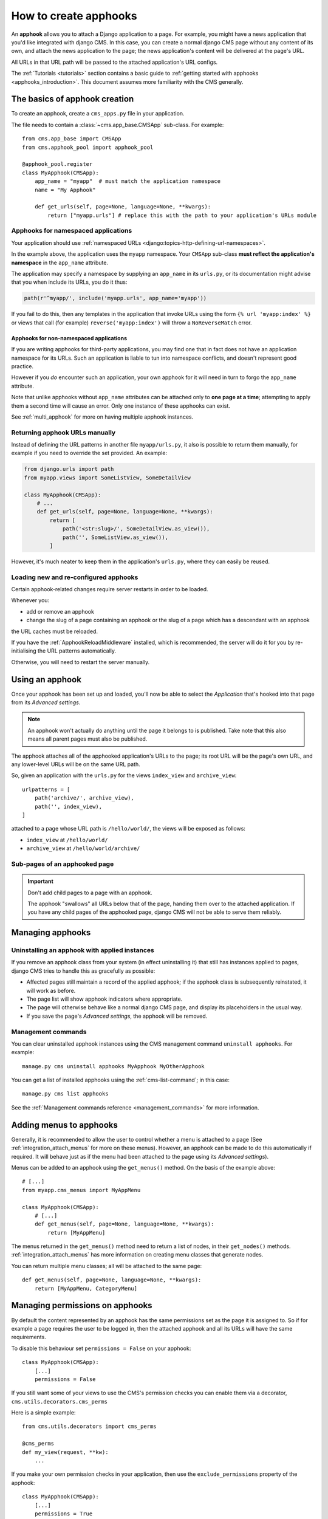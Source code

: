 .. _apphooks_how_to:

######################
How to create apphooks
######################


An **apphook** allows you to attach a Django application to a page. For example,
you might have a news application that you'd like integrated with django CMS. In
this case, you can create a normal django CMS page without any content of its
own, and attach the news application to the page; the news application's content
will be delivered at the page's URL.

All URLs in that URL path will be passed to the attached application's URL configs.

The :ref:`Tutorials <tutorials>` section contains a basic guide to :ref:`getting started with
apphooks <apphooks_introduction>`. This document assumes more familiarity with the CMS generally.


******************************
The basics of apphook creation
******************************

To create an apphook, create a ``cms_apps.py`` file in your application.

The file needs to contain a :class:`~cms.app_base.CMSApp` sub-class. For example::

    from cms.app_base import CMSApp
    from cms.apphook_pool import apphook_pool

    @apphook_pool.register
    class MyApphook(CMSApp):
        app_name = "myapp"  # must match the application namespace
        name = "My Apphook"

        def get_urls(self, page=None, language=None, **kwargs):
            return ["myapp.urls"] # replace this with the path to your application's URLs module


Apphooks for namespaced applications
====================================

Your application should use :ref:`namespaced URLs <django:topics-http-defining-url-namespaces>`.

In the example above, the application uses the ``myapp`` namespace. Your ``CMSApp``
sub-class **must reflect the application's namespace** in the ``app_name`` attribute.

The application may specify a namespace by supplying an ``app_name`` in its ``urls.py``, or its
documentation might advise that you when include its URLs, you do it thus:

..  code-block:: python

    path(r'^myapp/', include('myapp.urls', app_name='myapp'))

If you fail to do this, then any templates in the application that invoke URLs using the form ``{% url
'myapp:index' %}`` or views that call (for example) ``reverse('myapp:index')`` will throw a
``NoReverseMatch`` error.


Apphooks for non-namespaced applications
----------------------------------------

If you are writing apphooks for third-party applications, you may find one that in fact does
not have an application namespace for its URLs. Such an application is liable to tun into namespace
conflicts, and doesn't represent good practice.

However if you *do* encounter such an application, your own apphook for it will need in turn to forgo the
``app_name`` attribute.

Note that unlike apphooks without ``app_name`` attributes can be attached only to **one page at a
time**; attempting to apply them a second time will cause an error. Only one instance of these
apphooks can exist.

See :ref:`multi_apphook` for more on having multiple apphook instances.


Returning apphook URLs manually
===============================

Instead of defining the URL patterns in another file ``myapp/urls.py``, it also is possible
to return them manually, for example if you need to override the set provided. An example:

..  code-block:: python

    from django.urls import path
    from myapp.views import SomeListView, SomeDetailView

    class MyApphook(CMSApp):
        # ...
        def get_urls(self, page=None, language=None, **kwargs):
            return [
                path('<str:slug>/', SomeDetailView.as_view()),
                path('', SomeListView.as_view()),
            ]

However, it's much neater to keep them in the application's ``urls.py``, where they can easily be
reused.


.. _reloading_apphooks:

Loading new and re-configured apphooks
======================================

Certain apphook-related changes require server restarts in order to be loaded.

Whenever you:

* add or remove an apphook
* change the slug of a page containing an apphook or the slug of a page which has a descendant with
  an apphook

the URL caches must be reloaded.

If you have the :ref:`ApphookReloadMiddleware` installed, which is recommended, the server will do
it for you by re-initialising the URL patterns automatically.

Otherwise, you will need to restart the server manually.


****************
Using an apphook
****************

Once your apphook has been set up and loaded, you'll now be able to select the *Application* that's
hooked into that page from its *Advanced settings*.

.. note::

    An apphook won't actually do anything until the page it belongs to is published. Take note that
    this also means all parent pages must also be published.

The apphook attaches all of the apphooked application's URLs to the page; its root URL will be the
page's own URL, and any lower-level URLs will be on the same URL path.

So, given an application with the ``urls.py`` for the views ``index_view`` and ``archive_view``::

    urlpatterns = [
        path('archive/', archive_view),
        path('', index_view),
    ]

attached to a page whose URL path is ``/hello/world/``, the views will be exposed as follows:

* ``index_view`` at ``/hello/world/``
* ``archive_view`` at ``/hello/world/archive/``


Sub-pages of an apphooked page
==============================

..  important::

    Don't add child pages to a page with an apphook.

    The apphook "swallows" all URLs below that of the page, handing them over to the attached
    application. If you have any child pages of the apphooked page, django CMS will not be
    able to serve them reliably.


*****************
Managing apphooks
*****************

Uninstalling an apphook with applied instances
==============================================

If you remove an apphook class from your system (in effect uninstalling it) that still has
instances applied to pages, django CMS tries to handle this as gracefully as possible:

* Affected pages still maintain a record of the applied apphook; if the apphook class is
  subsequently reinstated, it will work as before.
* The page list will show apphook indicators where appropriate.
* The page will otherwise behave like a normal django CMS page, and display its placeholders in the
  usual way.
* If you save the page's *Advanced settings*, the apphook will be removed.


Management commands
===================

You can clear uninstalled apphook instances using the CMS management command ``uninstall apphooks``. For example::

    manage.py cms uninstall apphooks MyApphook MyOtherApphook

You can get a list of installed apphooks using the :ref:`cms-list-command`; in this case::

    manage.py cms list apphooks

See the :ref:`Management commands reference <management_commands>` for more information.


.. _apphook_menus:

************************
Adding menus to apphooks
************************

Generally, it is recommended to allow the user to control whether a menu is attached to a page (See
:ref:`integration_attach_menus` for more on these menus). However, an apphook can be made to do
this automatically if required. It will behave just as if the menu had been attached to the page
using its *Advanced settings*).

Menus can be added to an apphook using the ``get_menus()`` method. On the basis of the example above::

    # [...]
    from myapp.cms_menus import MyAppMenu

    class MyApphook(CMSApp):
        # [...]
        def get_menus(self, page=None, language=None, **kwargs):
            return [MyAppMenu]

.. versionchanged:: 3.3
    ``CMSApp.get_menus()`` replaces ``CMSApp.menus``. The ``menus`` attribute is now deprecated and
    has been removed in version 3.5.


The menus returned in the ``get_menus()`` method need to return a list of nodes, in their
``get_nodes()`` methods. :ref:`integration_attach_menus` has more information on creating menu
classes that generate nodes.

You can return multiple menu classes; all will be attached to the same page::

    def get_menus(self, page=None, language=None, **kwargs):
        return [MyAppMenu, CategoryMenu]


.. _apphook_permissions:

********************************
Managing permissions on apphooks
********************************

By default the content represented by an apphook has the same permissions set as the page it is
assigned to. So if for example a page requires the user to be logged in, then the attached apphook
and all its URLs will have the same requirements.

To disable this behaviour set ``permissions = False`` on your apphook::

    class MyApphook(CMSApp):
        [...]
        permissions = False

If you still want some of your views to use the CMS's permission checks you can enable them via a decorator, ``cms.utils.decorators.cms_perms``

Here is a simple example::

    from cms.utils.decorators import cms_perms

    @cms_perms
    def my_view(request, **kw):
        ...

If you make your own permission checks in your application, then use the ``exclude_permissions`` property of the apphook::

    class MyApphook(CMSApp):
        [...]
        permissions = True
        exclude_permissions = ["some_nested_app"]

where you provide the name of the application in question


***********************************************
Automatically restart server on apphook changes
***********************************************

As mentioned above, whenever you:

* add or remove an apphook
* change the slug of a page containing an apphook
* change the slug of a page with a descendant with an apphook

The CMS the server will reload its URL caches. It does this by listening for
the signal ``cms.signals.urls_need_reloading``.

.. warning::

    This signal does not actually do anything itself. For automated server
    restarting you need to implement logic in your project that gets executed
    whenever this signal is fired. Because there are many ways of deploying
    Django applications, there is no way we can provide a generic solution for
    this problem that will always work.

    The signal is fired **after** a request - for example, upon saving a page's settings. If you
    change and apphook's setting via an API the signal won't fire until a subsequent request.


**************************************
Apphooks and placeholder template tags
**************************************

It's important to understand that while an apphooked application takes over the CMS page at that
location completely, depending on how the application's templates extend other templates, a
django CMS ``{% placeholder %}`` template tag may be invoked - **but will not work**.

``{% static_alias %}`` tags on the other hand (as provided by djangocms-alias package) are *not* page-specific and *will* function normally.


*************************************************
Attaching an apphooked application multiple times
*************************************************

Sometimes one might want to use an apphooked application on more than one CMS page. Then however,
it is desirable being able to configure that apphook, so that different instances can offer
distinguished services.

Namespacing your apphooks makes it possible to manage additional database-stored apphook
configuration, on an instance-by-instance basis. In order to do so, we have to declare a
Django model:

.. code-block:: python
    :caption:polls/models.py


    class PollConfig(models.Model):
        cmsapp = None
        namespace = models.CharField(
            "Instance namespace",
            default=None,
            max_length=50,
            unique=True,
        )

        # application specific fields used to configure our apphook
        def __str__(self):
            return self.namespace

The attribute ``cmsapp`` shall point on an apphook class, for instance ``PollsApphook``. If it is
set to ``None``, then Django CMS will take care of doing so.

The field ``namespace`` is mandatory and shall be decalred to be unique. It is used as identifier,
whenever the ower of a CMS page attaches it to a given apphook. Next, we must tell our apphook to
use that configuration model.

To capture the configuration that different instances of an apphook can take, a Django model needs
to be created – each apphook instance will be an instance of that model, and administered through
the Django admin in the usual way:

.. code-block:: python

    from django.contrib import admin
    from polls.model import PollConfig

    @admin.register(PollConfig)
    class PollConfigAdmin(admin.ModelAdmin):
        ...



Adopt the apphook to be configurable
====================================

.. code-block:: python

    from polls import models

    ...

    class PollsApphook(CMSApp):

        name = "Polls Application"
        app_name = "polls"
        app_config = models.PollConfig

        def get_urls():
            ...

If you want to attach an application multiple times to different pages, then the class defining the apphook *must* have an ``app_name`` attribute. It does three key things:

* It provides the *fallback namespace* for views and templates that reverse URLs.
* It exposes the *Application instance name* field in the page admin when applying an apphook.
* It sets the *default apphook instance name* (which you'll see in the *Application instance name* field).



We'll explain these with an example. Let's suppose that your application's views or templates use
``reverse('polls:index')`` or ``{% url 'polls:index' %}``.

In this case the namespace of any apphooks must match ``polls``. If they don't, pages using them will
throw up a ``NoReverseMatch`` error.

You can set the namespace for the instance of the apphook in the *Application instance name* field.
However, you'll need to set that to something *different* if an instance with that value already
exists. In this case, as long as ``app_name = "polls"`` it doesn't matter; even if the system
doesn't find a match with the name of the instance it will fall back to the one hard-wired into the
class.

In other words, setting ``app_name`` correctly guarantees that URL-reversing will work, because it
sets the fallback namespace appropriately.

Set a namespace at instance-level
=================================

This apphook uses a configuration model by pointing attribute ``app_config`` to model
``PollConfig``. This alters the form in the *Advanced Settings* of the CMS page's admin by adding
another select field below the *Application* field named *Application configurations*. This field
then allows the user to pick one of the prepared poll configurations. If selected, it will override
the ``app_name`` *if* a match is found.

This arrangement allows you to use multiple application instances and namespaces if that
flexibility is required, while guaranteeing a simple way to make it work when it's not.

Django's :ref:`django:topics-http-reversing-url-namespaces` documentation provides more information
on how this works, but the simplified version is:

1. First, it'll try to find a match for the *Application instance name*.
2. If it fails, it will try to find a match for the ``app_name``.

Accessing the configuration instance from the apphook
=====================================================

In ``get_urls()`` of our apphook class, we route onto different Django views. These views then are
responsible in setting up a context and rendering to HTML. These views shall behave differently,
depending on where they have been inserted into the CMS page tree. We therefore have to fetch the
proper configuration object, depending on the current CMS page. This can be done in every method
of the view class, where the ``request``-object is available:

.. code-block:: python
    :caption:polls/views.py

    from django.urls import Resolver404, resolve
    from django.utils.translation import get_language_from_request, override
    from django.views.generic import ListView
    from cms.apphook_pool import apphook_pool

    def get_app_instance(request):
        """
        Returns a tuple containing the current namespace and the AppHookConfig instance
        :param request: request object
        :return: namespace, config
        """
        app, config, namespace = None, None, ''
        if getattr(request, 'current_page', None) and request.current_page.application_urls:
            app = apphook_pool.get_apphook(request.current_page.application_urls)
            if app and app.app_config:
                try:
                    with override(get_language_from_request(request, check_path=True)):
                        namespace = resolve(request.path_info).namespace
                        config = app.get_config(namespace)
                except Resolver404:
                    pass
        return namespace, config

    class IndexView(ListView):
        ...
        def get_context_data(self, **kwargs):
            context = super().get_context_data(**kwargs):
            namespace, config = get_app_instance(self.request)
            # adopt the context using the config instance:
            qs = self.get_queryset()
            context['entries'] = qs.filter(...)  # filter by some config criteria
            return context

Here, our list view class ``IndexView`` uses a ``PollConfig`` instance to filter the given queryset
by criteria defined in that model. This can be anything and is left out to the implementors of that
class.
